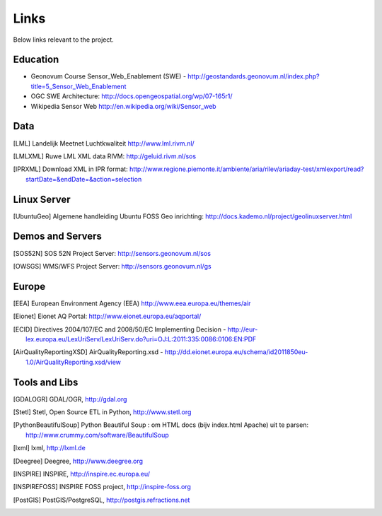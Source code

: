 .. _links:

Links
=====

Below links relevant to the project.

Education
---------

* Geonovum Course Sensor_Web_Enablement (SWE) - http://geostandards.geonovum.nl/index.php?title=5_Sensor_Web_Enablement
* OGC SWE Architecture: http://docs.opengeospatial.org/wp/07-165r1/
* Wikipedia Sensor Web http://en.wikipedia.org/wiki/Sensor_web

Data
----

.. [LML] Landelijk Meetnet Luchtkwaliteit http://www.lml.rivm.nl/

.. [LMLXML] Ruwe LML XML data RIVM: http://geluid.rivm.nl/sos

.. [IPRXML] Download XML in IPR format: http://www.regione.piemonte.it/ambiente/aria/rilev/ariaday-test/xmlexport/read?startDate=&endDate=&action=selection

Linux Server
------------
.. [UbuntuGeo] Algemene handleiding Ubuntu FOSS Geo inrichting: http://docs.kademo.nl/project/geolinuxserver.html

Demos and Servers
-----------------

.. [SOS52N] SOS 52N Project Server: http://sensors.geonovum.nl/sos
.. [OWSGS] WMS/WFS Project Server: http://sensors.geonovum.nl/gs

Europe
------

.. [EEA] European Environment Agency (EEA) http://www.eea.europa.eu/themes/air
.. [Eionet] Eionet AQ Portal: http://www.eionet.europa.eu/aqportal/
.. [ECID] Directives 2004/107/EC and 2008/50/EC Implementing Decision - http://eur-lex.europa.eu/LexUriServ/LexUriServ.do?uri=OJ:L:2011:335:0086:0106:EN:PDF
.. [AirQualityReportingXSD] AirQualityReporting.xsd - http://dd.eionet.europa.eu/schema/id2011850eu-1.0/AirQualityReporting.xsd/view

Tools and Libs
--------------

.. [GDALOGR] GDAL/OGR, http://gdal.org
.. [Stetl] Stetl, Open Source ETL in Python, http://www.stetl.org
.. [PythonBeautifulSoup] Python Beautiful Soup : om HTML docs (bijv index.html Apache) uit te parsen: http://www.crummy.com/software/BeautifulSoup
.. [lxml] lxml, http://lxml.de
.. [Deegree] Deegree, http://www.deegree.org
.. [INSPIRE] INSPIRE, http://inspire.ec.europa.eu/
.. [INSPIREFOSS] INSPIRE FOSS project, http://inspire-foss.org
.. [PostGIS] PostGIS/PostgreSQL, http://postgis.refractions.net




